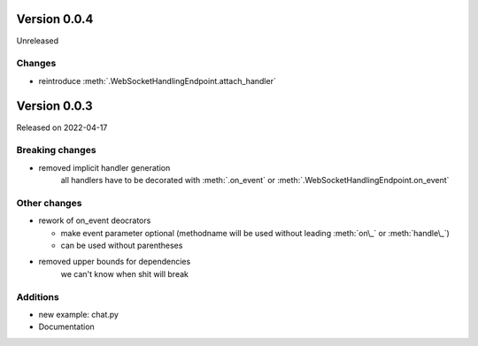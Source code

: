 Version 0.0.4
-------------

Unreleased

Changes
^^^^^^^

- reintroduce :meth:`.WebSocketHandlingEndpoint.attach_handler`

Version 0.0.3
-------------

Released on 2022-04-17


Breaking changes
^^^^^^^^^^^^^^^^

- removed implicit handler generation
    all handlers have to be decorated with :meth:`.on_event` or :meth:`.WebSocketHandlingEndpoint.on_event`


Other changes
^^^^^^^^^^^^^

- rework of on_event deocrators

  - make event parameter optional (methodname will be used without leading :meth:`on\_` or :meth:`handle\_`)
  - can be used without parentheses

- removed upper bounds for dependencies
    we can't know when shit will break


Additions
^^^^^^^^^

- new example: chat.py
- Documentation
